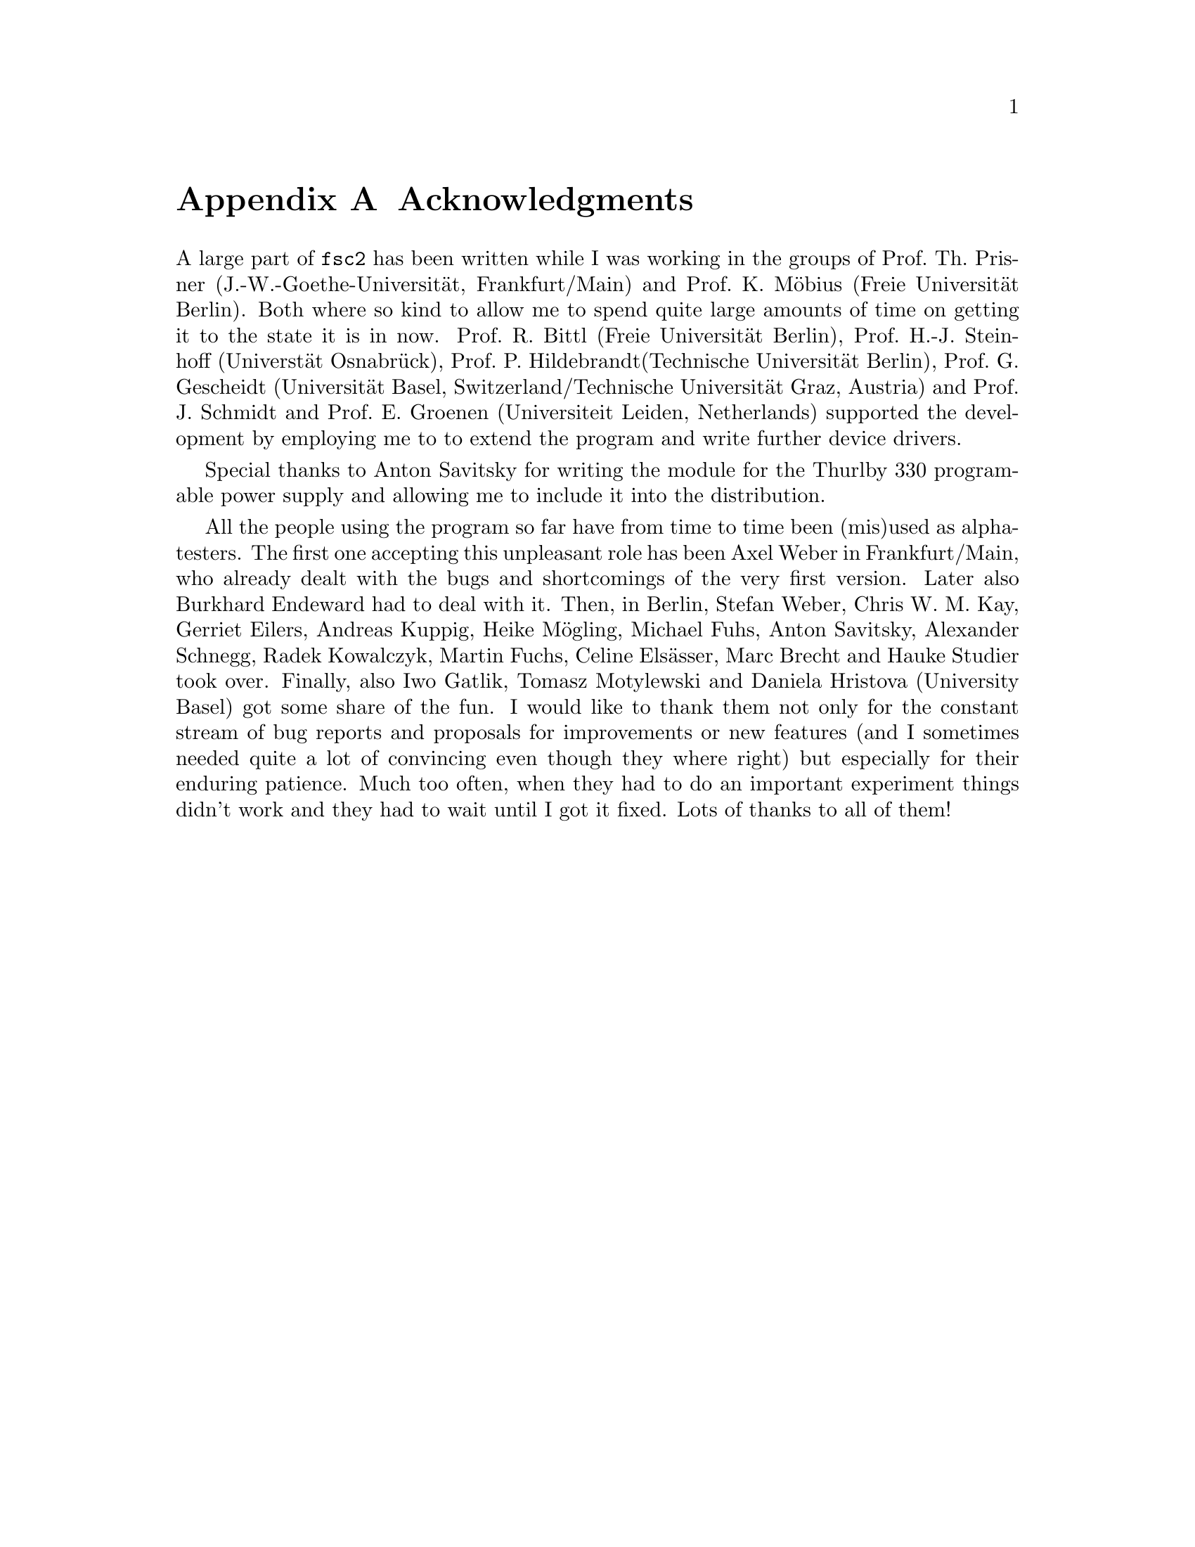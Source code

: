 @c  $Id$
@c
@c  Copyright (C) 1999-2005 Jens Thoms Toerring
@c
@c  This file is part of fsc2.
@c
@c  Fsc2 is free software; you can redistribute it and/or modify
@c  it under the terms of the GNU General Public License as published by
@c  the Free Software Foundation; either version 2, or (at your option)
@c  any later version.
@c
@c  Fsc2 is distributed in the hope that it will be useful,
@c  but WITHOUT ANY WARRANTY; without even the implied warranty of
@c  MERCHANTABILITY or FITNESS FOR A PARTICULAR PURPOSE.  See the
@c  GNU General Public License for more details.
@c
@c  You should have received a copy of the GNU General Public License
@c  along with fsc2; see the file COPYING.  If not, write to
@c  the Free Software Foundation, 59 Temple Place - Suite 330,
@c  Boston, MA 02111-1307, USA.


@node Acknowledgments, Copying, EDL mode for emacs, Top
@appendix Acknowledgments


A large part of @code{fsc2} has been written while I was working in the
groups of Prof.@: Th.@: Prisner (J.-W.-Goethe-Universit@"at,
Frankfurt/Main) and Prof.@: K.@: M@"obius (Freie Universit@"at
Berlin). Both where so kind to allow me to spend quite large amounts of
time on getting it to the state it is in now. Prof.@: R.@: Bittl (Freie
Universit@"at Berlin), Prof.@: H.-J.@: Steinhoff (Universt@"at
Osnabr@"uck), Prof.@: P.@: Hildebrandt(Technische Universit@"at Berlin),
Prof.@: G.@: Gescheidt (Universit@"at Basel, Switzerland/Technische
Universit@"at Graz, Austria) and Prof.@: J.@: Schmidt and Prof.@: E.@:
Groenen (Universiteit Leiden, Netherlands) supported the development by
employing me to to extend the program and write further device drivers.

Special thanks to Anton Savitsky for writing the module for the
@w{Thurlby 330} programable power supply and allowing me to include
it into the distribution.

All the people using the program so far have from time to time been
(mis)used as alpha-testers. The first one accepting this unpleasant role
has been Axel Weber in Frankfurt/Main, who already dealt with the bugs
and shortcomings of the very first version. Later also Burkhard
Endeward had to deal with it. Then, in Berlin, Stefan Weber, Chris
W.@: M.@: Kay, Gerriet Eilers, Andreas Kuppig, Heike M@"ogling,
Michael Fuhs, Anton Savitsky, Alexander Schnegg, Radek Kowalczyk,
Martin Fuchs, Celine Els@"asser, Marc Brecht and Hauke Studier took
over. Finally, also Iwo Gatlik, Tomasz Motylewski and Daniela Hristova
(University Basel) got some share of the fun. I would like to thank
them not only for the constant stream of bug reports and proposals for
improvements or new features (and I sometimes needed quite a lot of
convincing even though they where right) but especially for their
enduring patience. Much too often, when they had to do an important
experiment things didn't work and they had to wait until I got it fixed.
Lots of thanks to all of them!
